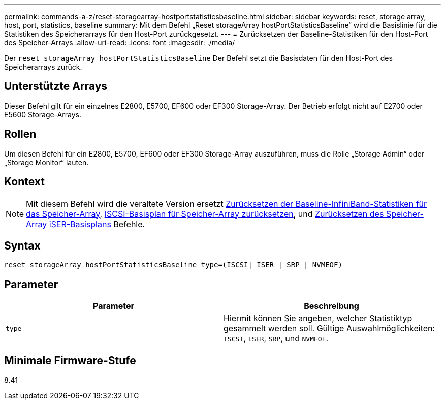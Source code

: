 ---
permalink: commands-a-z/reset-storagearray-hostportstatisticsbaseline.html 
sidebar: sidebar 
keywords: reset, storage array, host, port, statistics, baseline 
summary: Mit dem Befehl „Reset storageArray hostPortStatisticsBaseline“ wird die Basislinie für die Statistiken des Speicherarrays für den Host-Port zurückgesetzt. 
---
= Zurücksetzen der Baseline-Statistiken für den Host-Port des Speicher-Arrays
:allow-uri-read: 
:icons: font
:imagesdir: ./media/


[role="lead"]
Der `reset storageArray hostPortStatisticsBaseline` Der Befehl setzt die Basisdaten für den Host-Port des Speicherarrays zurück.



== Unterstützte Arrays

Dieser Befehl gilt für ein einzelnes E2800, E5700, EF600 oder EF300 Storage-Array. Der Betrieb erfolgt nicht auf E2700 oder E5600 Storage-Arrays.



== Rollen

Um diesen Befehl für ein E2800, E5700, EF600 oder EF300 Storage-Array auszuführen, muss die Rolle „Storage Admin“ oder „Storage Monitor“ lauten.



== Kontext

[NOTE]
====
Mit diesem Befehl wird die veraltete Version ersetzt xref:reset-storagearray-ibstatsbaseline.adoc[Zurücksetzen der Baseline-InfiniBand-Statistiken für das Speicher-Array], xref:reset-storagearray-iscsistatsbaseline.adoc[ISCSI-Basisplan für Speicher-Array zurücksetzen], und xref:reset-storagearray-iserstatsbaseline.adoc[Zurücksetzen des Speicher-Array iSER-Basisplans] Befehle.

====


== Syntax

[listing]
----

reset storageArray hostPortStatisticsBaseline type=(ISCSI| ISER | SRP | NVMEOF)
----


== Parameter

|===
| Parameter | Beschreibung 


 a| 
`type`
 a| 
Hiermit können Sie angeben, welcher Statistiktyp gesammelt werden soll. Gültige Auswahlmöglichkeiten: `ISCSI`, `ISER`, `SRP`, und `NVMEOF`.

|===


== Minimale Firmware-Stufe

8.41
